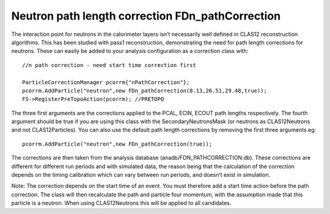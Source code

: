 Neutron path length correction FDn_pathCorrection
*************************************************

The interaction point for neutrons in the calorimeter layers isn’t necessarily well defined in CLAS12 reconstruction algorithms. This has been studied with pass1 reconstruction, demonstrating the need for path length corrections for neutrons. These can easily be added to your analysis configuration as a correction class with:

::
   
     //n path correction - need start time correction first

     ParticleCorrectionManager pcorrm{"nPathCorrection"};
     pcorrm.AddParticle("neutron",new FDn_pathCorrection(8.13,26.51,29.48,true));
     FS->RegisterPreTopoAction(pcorrm); //PRETOPO

The three first arguments are the corrections applied to the PCAL, ECIN, ECOUT path lengths respectively. The fourth argument should be true if you are using this class with the SecondaryNeutronsMask (or neutrons as CLAS12Neutrons and not CLAS12Particles). You can also use the default path length corrections by removing the first three arguments eg:

::

      pcorrm.AddParticle("neutron",new FDn_pathCorrection(true));

The corrections are then taken from the analysis database (anadb/FDN_PATHCORRECTION.db). These corrections are different for different run periods and with simulated data, the reason being that the calculation of the correction depends on the timing calibration which can vary between run periods, and doesn’t exist in simulation.
 
Note: The correction depends on the start time of an event. You must therefore add a start time action before the path correction.
The class will then recalculate the path and particle four momentum, with the assumption made that this particle is a neutron. When using CLAS12Neutrons this will be applied to all candidates.

